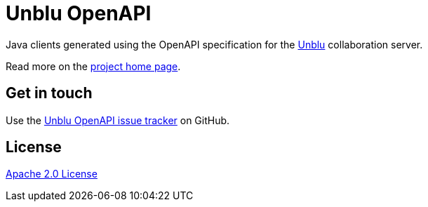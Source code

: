 //tag::vardef[]
:gh-repo-owner: unblu
:gh-repo-name: openapi

:project-name: Unblu OpenAPI
:git-branch: main/7.x.x
:license: http://www.apache.org/licenses/LICENSE-2.0
:license-name: Apache 2.0 License

:git-repository: {gh-repo-owner}/{gh-repo-name}
:homepage: https://{gh-repo-owner}.github.io/{gh-repo-name}/
:issues: https://github.com/{git-repository}/issues
//end::vardef[]

//tag::header[]
= {project-name}

Java clients generated using the OpenAPI specification for the https://www.unblu.com/[Unblu] collaboration server.
//end::header[]

Read more on the link:{homepage}[project home page].

//tag::contact-section[]
== Get in touch

Use the link:{issues}[{project-name} issue tracker] on GitHub.

//end::contact-section[]

//tag::license-section[]
== License

link:{license}[{license-name}]
//end::license-section[]
